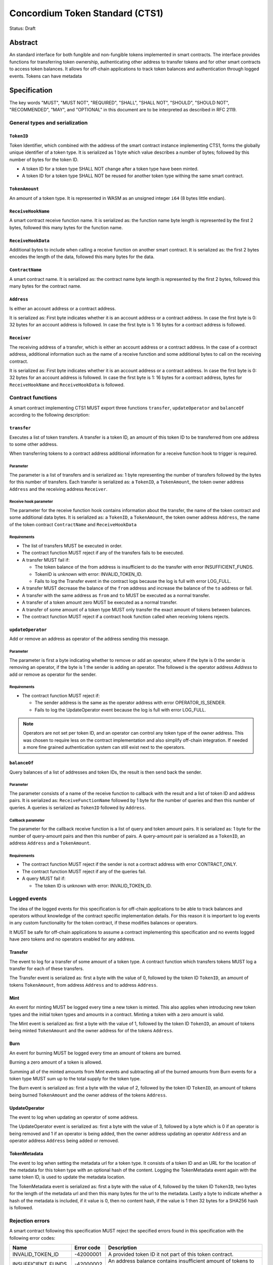 ================================
Concordium Token Standard (CTS1)
================================

Status: Draft

Abstract
========

An standard interface for both fungible and non-fungible tokens implemented in smart contracts.
The interface provides functions for transferring token ownership, authenticating other address to transfer tokens and for other smart contracts to access token balances.
It allows for off-chain applications to track token balances and authentication through logged events.
Tokens can have metadata

.. contents:: Table of Contents
   :local:

Specification
=============

The key words "MUST", "MUST NOT", "REQUIRED", "SHALL", "SHALL NOT", "SHOULD", "SHOULD NOT", "RECOMMENDED",  "MAY", and "OPTIONAL" in this document are to be interpreted as described in RFC 2119.


General types and serialization
-------------------------------

``TokenID``
^^^^^^^^^^^

Token Identifier, which combined with the address of the smart contract instance implementing CTS1, forms the globally unique identifier of a token type.
It is serialized as 1 byte which value describes a number of bytes; followed by this number of bytes for the token ID.

- A token ID for a token type SHALL NOT change after a token type have been minted.
- A token ID for a token type SHALL NOT be reused for another token type withing the same smart contract.

``TokenAmount``
^^^^^^^^^^^^^^^

An amount of a token type.
It is represented in WASM as an unsigned integer ``i64`` (8 bytes little endian).

``ReceiveHookName``
^^^^^^^^^^^^^^^^^^^^^^^

A smart contract receive function name.
It is serialized as: the function name byte length is represented by the first 2 bytes, followed this many bytes for the function name.

``ReceiveHookData``
^^^^^^^^^^^^^^^^^^^^^^^

Additional bytes to include when calling a receive function on another smart contract.
It is serialized as: the first 2 bytes encodes the length of the data, followed this many bytes for the data.


``ContractName``
^^^^^^^^^^^^^^^^

A smart contract name.
It is serialized as: the contract name byte length is represented by the first 2 bytes, followed this many bytes for the contract name.

``Address``
^^^^^^^^^^^

Is either an account address or a contract address.

It is serialized as: First byte indicates whether it is an account address or a contract address.
In case the first byte is 0: 32 bytes for an account address is followed.
In case the first byte is 1: 16 bytes for a contract address is followed.

``Receiver``
^^^^^^^^^^^^

The receiving address of a transfer, which is either an account address or a contract address.
In the case of a contract address, additional information such as the name of a receive function and some additional bytes to call on the receiving contract.

It is serialized as: First byte indicates whether it is an account address or a contract address.
In case the first byte is 0: 32 bytes for an account address is followed.
In case the first byte is 1: 16 bytes for a contract address, bytes for ``ReceiveHookName`` and ``ReceiveHookData`` is followed.

.. _CTS-functions:

Contract functions
------------------

A smart contract implementing CTS1 MUST export three functions ``transfer``, ``updateOperator`` and ``balanceOf`` according to the following description:

.. _CTS-functions-transfer:

``transfer``
^^^^^^^^^^^^

Executes a list of token transfers.
A transfer is a token ID, an amount of this token ID to be transferred from one address to some other address.

.. Hook to trigger for contract receiver

When transferring tokens to a contract address additional information for a receive function hook to trigger is required.

Parameter
~~~~~~~~~

The parameter is a list of transfers and is serialized as:
1 byte representing the number of transfers followed by the bytes for this number of transfers.
Each transfer is serialized as: a ``TokenID``, a ``TokenAmount``, the token owner address ``Address`` and the receiving address ``Receiver``.

Receive hook parameter
~~~~~~~~~~~~~~~~~~~~~~

The parameter for the receive function hook contains information about the transfer, the name of the token contract and some additional data bytes.
It is serialized as: a ``TokenID``, a ``TokenAmount``, the token owner address ``Address``, the name of the token contract ``ContractName`` and ``ReceiveHookData``

Requirements
~~~~~~~~~~~~

- The list of transfers MUST be executed in order.
- The contract function MUST reject if any of the transfers fails to be executed.
- A transfer MUST fail if:

  - The token balance of the from address is insufficient to do the transfer with error INSUFFICIENT_FUNDS.
  - TokenID is unknown with error: INVALID_TOKEN_ID.
  - Fails to log the Transfer event in the contract logs because the log is full with error LOG_FULL.

- A transfer MUST decrease the balance of the ``from`` address and increase the balance of the ``to`` address or fail.
- A transfer with the same address as ``from`` and ``to`` MUST be executed as a normal transfer.
- A transfer of a token amount zero MUST be executed as a normal transfer.
- A transfer of some amount of a token type MUST only transfer the exact amount of tokens between balances.
- The contract function MUST reject if a contract hook function called when receiving tokens rejects.

.. _CTS-functions-updateOperator:

``updateOperator``
^^^^^^^^^^^^^^^^^^

Add or remove an address as operator of the address sending this message.

Parameter
~~~~~~~~~

The parameter is first a byte indicating whether to remove or add an operator, where if the byte is 0 the sender is removing an operator, if the byte is 1 the sender is adding an operator.
The followed is the operator address `Address` to add or remove as operator for the sender.

Requirements
~~~~~~~~~~~~

- The contract function MUST reject if:

  - The sender address is the same as the operator address with error OPERATOR_IS_SENDER.
  - Fails to log the UpdateOperator event because the log is full with error LOG_FULL.

.. note::

  Operators are not set per token ID, and an operator can control any token type of the owner address.
  This was chosen to require less on the contract implementation and also simplify off-chain integration.
  If needed a more fine grained authentication system can still exist next to the operators.

.. _CTS-functions-balanceOf:

``balanceOf``
^^^^^^^^^^^^^

Query balances of a list of addresses and token IDs, the result is then send back the sender.

Parameter
~~~~~~~~~

The parameter consists of a name of the receive function to callback with the result and a list of token ID and address pairs.
It is serialized as: ``ReceiveFunctionName`` followed by 1 byte for the number of queries and then this number of queries.
A queries is serialized as ``TokenID`` followed by ``Address``.

Callback parameter
~~~~~~~~~~~~~~~~~~

The parameter for the callback receive function is a list of query and token amount pairs.
It is serialized as: 1 byte for the number of query-amount pairs and then this number of pairs.
A query-amount pair is serialized as a ``TokenID``, an address ``Address`` and a ``TokenAmount``.

Requirements
~~~~~~~~~~~~

- The contract function MUST reject if the sender is not a contract address with error CONTRACT_ONLY.
- The contract function MUST reject if any of the queries fail.
- A query MUST fail if:

  - The token ID is unknown with error: INVALID_TOKEN_ID.

Logged events
-------------

The idea of the logged events for this specification is for off-chain applications to be able to track balances and operators without knowledge of the contract specific implementation details.
For this reason it is important to log events in any custom functionality for the token contract, if these modifies balances or operators.

It MUST be safe for off-chain applications to assume a contract implementing this specification and no events logged have zero tokens and no operators enabled for any address.

.. Other events custom to the contract implementation MUST be safe for the off-application to ignore.

Transfer
^^^^^^^^

The event to log for a transfer of some amount of a token type.
A contract function which transfers tokens MUST log a transfer for each of these transfers.

The Transfer event is serialized as: first a byte with the value of 0, followed by the token ID ``TokenID``, an amount of tokens ``TokenAmount``, from address ``Address`` and to address ``Address``.

Mint
^^^^

An event for minting MUST be logged every time a new token is minted. This also applies when introducing new token types and the initial token types and amounts in a contract.
Minting a token with a zero amount is valid.

The Mint event is serialized as: first a byte with the value of 1, followed by the token ID ``TokenID``, an amount of tokens being minted ``TokenAmount`` and the owner address for of the tokens ``Address``.

Burn
^^^^

An event for burning MUST be logged every time an amount of tokens are burned.

Burning a zero amount of a token is allowed.

Summing all of the minted amounts from Mint events and subtracting all of the burned amounts from Burn events for a token type MUST sum up to the total supply for the token type.

The Burn event is serialized as: first a byte with the value of 2, followed by the token ID ``TokenID``, an amount of tokens being burned ``TokenAmount`` and the owner address of the tokens ``Address``.

UpdateOperator
^^^^^^^^^^^^^^

The event to log when updating an operator of some address.

The UpdateOperator event is serialized as: first a byte with the value of 3, followed by a byte which is 0 if an operator is being removed and 1 if an operator is being added, then the owner address updating an operator ``Address`` and an operator address ``Address`` being added or removed.

TokenMetadata
^^^^^^^^^^^^^

The event to log when setting the metadata url for a token type.
It consists of a token ID and an URL for the location of the metadata for this token type with an optional hash of the content.
Logging the TokenMetadata event again with the same token ID, is used to update the metadata location.

The TokenMetadata event is serialized as: first a byte with the value of 4, followed by the token ID ``TokenID``, two bytes for the length of the metadata url and then this many bytes for the url to the metadata.
Lastly a byte to indicate whether a hash of the metadata is included, if it value is 0, then no content hash, if the value is 1 then 32 bytes for a SHA256 hash is followed.

Rejection errors
----------------

A smart contract following this specification MUST reject the specified errors found in this specification with the following error codes:

.. list-table::
  :header-rows: 1

  * - Name
    - Error code
    - Description
  * - INVALID_TOKEN_ID
    - -42000001
    - A provided token ID it not part of this token contract.
  * - INSUFFICIENT_FUNDS
    - -42000002
    - An address balance contains insufficient amount of tokens to complete some transfer of a token.
  * - UNAUTHORIZED
    - -42000003
    - Sender is not the address owning the tokens or an operator of the owning address. Note this can also be used if adding another authentication level on top of the standard.
  * - OPERATOR_IS_SENDER
    - -42000004
    - Sender is updating an operator, where the operator is the same as the sender address.
  * - CONTRACT_ONLY
    - -42000005
    - The sender is not a contract address.

The smart contract implementing this specification MAY introduce custom error codes other than the ones specified in the table above.


Token metadata JSON schema
--------------------------

The token metadata is stored off chain and MUST be a JSON file.

All of the fields in the JSON file are optional, and this specification reserve a number of field names, shown in the table below.

.. list-table:: Token metadata JSON Object
  :header-rows: 1

  * - Property
    - JSON value type [JSON-Schema]
    - Description
  * - ``name`` (optional)
    - string
    - The name to display for the token type.
  * - ``symbol`` (optional)
    - string
    - Short text to display for the token type.
  * - ``decimals`` (optional)
    - number [``integer``]
    - The number of decimals, when displaying an amount of this token type in a user interface.
  * - ``description`` (optional)
    - string
    - A description for this token type.
  * - ``thumbnail`` (optional)
    - string
    - An image URI to a small image for displaying the asset.
  * - ``display`` (optional)
    - string
    - An image URI to a large image for displaying the asset.
  * - ``artifact`` (optional)
    - URI JSON object
    - A URI to the token asset.
  * - ``assets`` (optional)
    - JSON array of Token metadata JSON objects
    - Collection of assets.
  * - ``attributes`` (optional)
    - JSON array of Attribute JSON objects
    - Assign a number of attributes to the token type.
  * - ``localization`` (optional)
    - JSON object with locales as field names (RFC5646) and field values are URI JSON object to JSON files.
    - URI's to JSON files with localized token metadata.

Optionally a SHA256 hash of the JSON file can be logged with the TokenMetadata event for checking integrity.
Since the metadata json file could contain URIs, a SHA256 hash can optionally be associated with the URI.
To associate a hash with a URI the JSON value is an object:

.. list-table:: URI JSON Object
  :header-rows: 1

  * - Property
    - JSON value type [JSON-Schema]
    - Description
  * - ``uri``
    - string [``uri-reference``]
    - An URI.
  * - ``hash`` (optional)
    - string
    - A SHA256 hash of the URI content encoded as a hex string.

Attributes are objects with the following fields:

.. list-table:: Attribute JSON object
  :header-rows: 1

  * - Property
    - JSON value type [JSON-Schema]
    - Description
  * - ``type``
    - string
    - Type for the value field of the attribute.
  * - ``name``
    - string
    - Name of the attribute.
  * - ``value``
    - string
    - Value of the attrbute.


Example token metadata: Fungible
^^^^^^^^^^^^^^^^^^^^^^^^^^^^^^^^

An example of token metadata for a CTS1 implementation wrapping the GTU could be:

.. code-block:: json

  {
    "name": "Wrapped GTU Token",
    "symbol": "wGTU",
    "decimals": 6,
    "description": "A CTS1 token wrapping the Global Transaction Unit",
    "thumbnail": { "uri": "https://location.of/the/thumbnail.png" },
    "display": { "uri": "https://location.of/the/display.png" },
    "artifact": { "uri": "https://location.of/the/artifact.png" },
    "localization": {
      "da-DK": {
        "uri": "https://location.of/the/danish/metadata.json",
        "hash": "624a1a7e51f7a87effbf8261426cb7d436cf597be327ebbf113e62cb7814a34b"
      }
    }
  }

The danish localization JSON file could be:

.. code-block:: json

  {
    "description": "CTS1 indpakket GTU"
  }

Example token metadata: Non-fungible
^^^^^^^^^^^^^^^^^^^^^^^^^^^^^^^^^^^^

An example of token metadata for a NFT could be:

.. code-block:: json

  {
    "name": "Bibi - The Ryan Cat",
    "description": "Ryan cats are lonely creatures travelling the galaxy in search of their ancestors and true inheritance",
    "thumbnail": { "uri": "https://location.of/the/thumbnail.png" },
    "display": { "uri": "https://location.of/the/display.png" },
    "attributes": [{
      "type": "date",
      "name": "Birthday",
      "value": "1629792199610"
    }, {
      "type": "string",
      "name": "Body",
      "value": "Strong"
    }, {
      "type": "string",
      "name": "Head",
      "value": "Round"
    }, {
      "type": "string",
      "name": "Tail",
      "value": "Short"
    }],
    "localization": {
      "da-DK": {
        "uri": "https://location.of/the/danish/metadata.json",
        "hash": "588d7c14883231cfee522479cc66565fd9a50024603a7b8c99bd7869ca2f0ea3"
      }
    }
  }

The danish localization JSON file could be:

.. code-block:: json

  {
    "name": "Bibi - Ryan katten",
    "description": "Ryan katte er ensomme væsner, som rejser rundt i galaxen søgende efter deres forfædre og sande fortid"
  }


Decisions and rationale
=======================

In this section we point out some of the differences from other popular token standards found on other blockchains, and try to reason why this was decided.

Only batched transfers
----------------------

The specification only have a ``transfer`` smart contract function which takes list of transfer and no function for a single transfer.
This will result in lower energy cost compared to multiple contract calls and only introduce a small overhead for single transfers.
The reason for not also including a single transfer function, is to have smaller smart contract modules, which in terms lead saving cost on every function call.

No token level approval/allowance like in ERC20 and ERC721
----------------------------------------------------------

This standard only specifies address-level operators and no authentication on per token level.
The main argument is simplicity and to save energy cost on common cases, but other reasons are:

- A token level authentication requires the token smart contract to track more state, which increases the overall energy cost.
- For token smart contracts with a lot of token types, such as a smart contract with a large collection of NFTs, a token level authentication could become very expensive.
- For fungible tokens; approval/allowance introduces an attack vector as `described here<https://docs.google.com/document/d/1YLPtQxZu1UAvO9cZ1O2RPXBbT0mooh4DYKjA_jp-RLM/edit>`.

.. note::

  The specification does not prevent adding more fine-grained authentication, such as a token level authentication.

Receive hook function
---------------------

The specification requires a token receive hook to be called on a smart contract receiving tokens, this will in some cases prevent mistakes such as sending tokens to smart contracts, which do not defined behavior for receiving tokens.
These token could then be lost forever.

The reason for this not being optional is to allow other smart contracts which integrates with a token smart contract to rely on this for functionality.
An auction smart contract could take bids by token transfers directly.

Receive hook function callback argument
---------------------------------------

The name of the receive hook function called on a smart contract receiving tokens is supplied as part of the parameter.
This allows for a smart contract to integrating with a token smart contract to have multiple hooks and leave it to the caller to know which hook they want to trigger.
An auction smart contract could receive the item to auction using one hook and bids on another hook.

Another technical reason is that the name of the smart contract is part of the smart contract receive function name, which means the specification would include a requirement of the smart contract name for other to integrate reliably.

No sender hook function
-----------------------

The FA2 token standard found on Tezos, allows for a hook function to be called on a smart contract sending tokens, such that the contract could reject the transfer on some criteria.
This seems to only make sense, if some operator is transferring tokens from a contract, in which case the sender smart contract might as well contain the logic to transfer the tokens and trigger this directly.

Explicit events for mint and burn
---------------------------------

In ERC20, ERC721 and ERC1155 they use a transfer event from or to the zero address to indicate mint and burn respectively, but since there are no such thing as the zero address on the Concordium blockchain these events are separate.
Making it more explicit, instead of special case transfer events.

No error code for receive hook rejecting
----------------------------------------

The specification could include an error code, for the receive hook function to return if rejecting the token transferred (as seen in the FA2 standard on Tezos).
But we chose to leave this error code up to the receiving smart contract, which allows for more informative error codes.

